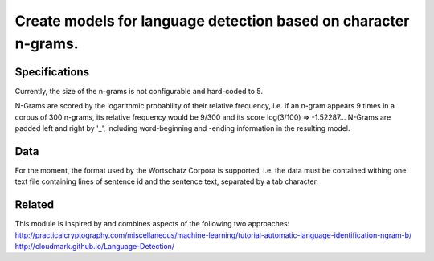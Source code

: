 ================================================================
Create models for language detection based on character n-grams.
================================================================

Specifications
==============
Currently, the size of the n-grams is not configurable and hard-coded to 5.

N-Grams are scored by the logarithmic probability of their relative frequency, i.e. if an n-gram appears 9 times in a corpus of 300 n-grams, its relative frequency would be 9/300 and its score log(3/100) => -1.52287... N-Grams are padded left and right by '_', including word-beginning and -ending information in the resulting model.

Data
====
For the moment, the format used by the Wortschatz Corpora is supported, i.e. the data must be contained withing one text file containing lines of sentence id and the sentence text, separated by a tab character.

Related
=======
This module is inspired by and combines aspects of the following two approaches:
http://practicalcryptography.com/miscellaneous/machine-learning/tutorial-automatic-language-identification-ngram-b/
http://cloudmark.github.io/Language-Detection/